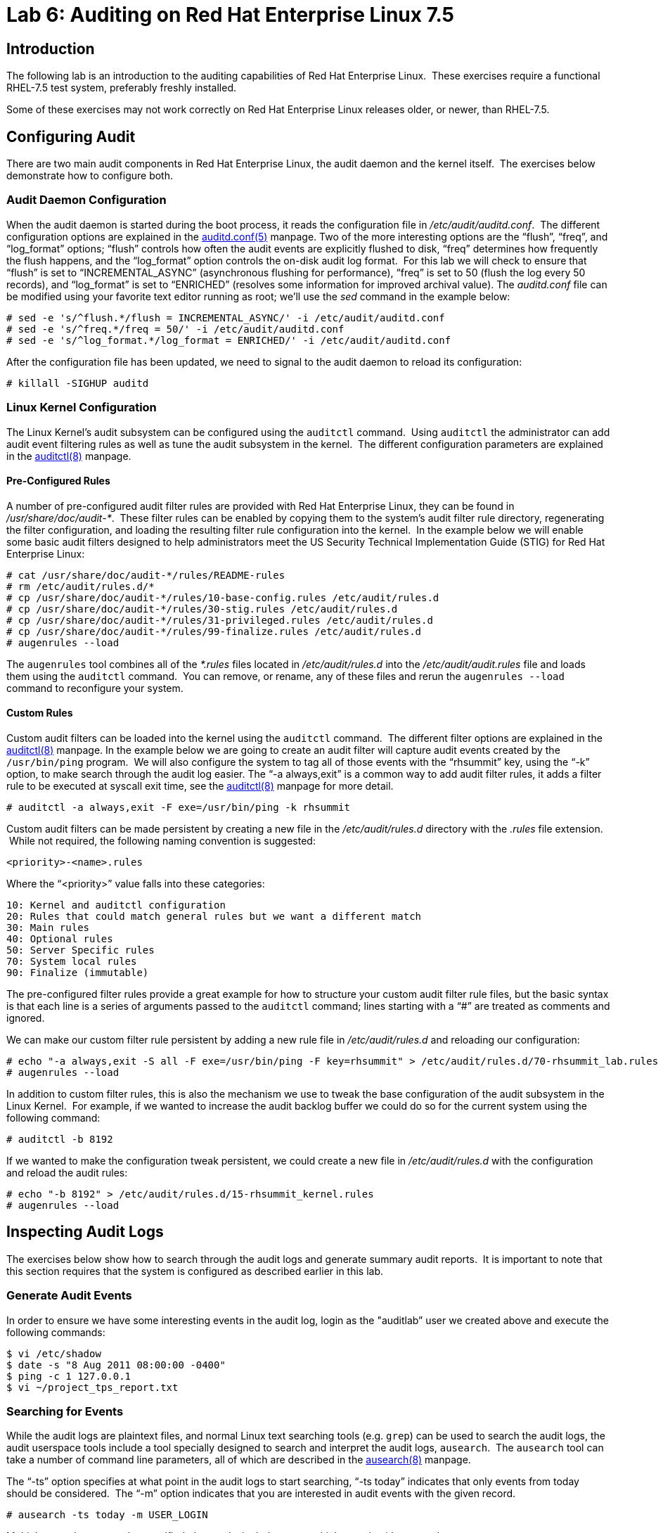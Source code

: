 = Lab 6: Auditing on Red Hat Enterprise Linux 7.5

== Introduction

The following lab is an introduction to the auditing capabilities of Red Hat
Enterprise Linux.  These exercises require a functional RHEL-7.5 test system,
preferably freshly installed.

Some of these exercises may not work correctly on Red Hat Enterprise Linux
releases older, or newer, than RHEL-7.5.

== Configuring Audit

There are two main audit components in Red Hat Enterprise Linux, the audit
daemon and the kernel itself.  The exercises below demonstrate how to configure
both.

=== Audit Daemon Configuration

When the audit daemon is started during the boot process, it reads the
configuration file in _/etc/audit/auditd.conf_.  The different configuration
options are explained in the
http://man7.org/linux/man-pages/man5/auditd.conf.5.html[auditd.conf(5)]
manpage.  Two of the more interesting options are the “flush”, “freq”, and
“log_format” options; “flush” controls how often the audit events are
explicitly flushed to disk, “freq” determines how frequently the flush happens,
and the “log_format” option controls the on-disk audit log format.  For this
lab we will check to ensure that “flush” is set to “INCREMENTAL_ASYNC”
(asynchronous flushing for performance), “freq” is set to 50 (flush the log
every 50 records), and “log_format” is set to “ENRICHED” (resolves some
information for improved archival value).  The _auditd.conf_ file can be
modified using your favorite text editor running as root; we’ll use the _sed_
command in the example below:

	# sed -e 's/^flush.*/flush = INCREMENTAL_ASYNC/' -i /etc/audit/auditd.conf
	# sed -e 's/^freq.*/freq = 50/' -i /etc/audit/auditd.conf
	# sed -e 's/^log_format.*/log_format = ENRICHED/' -i /etc/audit/auditd.conf

After the configuration file has been updated, we need to signal to the audit
daemon to reload its configuration:

	# killall -SIGHUP auditd

=== Linux Kernel Configuration

The Linux Kernel’s audit subsystem can be configured using the `auditctl`
command.  Using `auditctl` the administrator can add audit event filtering
rules as well as tune the audit subsystem in the kernel.  The different
configuration parameters are explained in the
http://man7.org/linux/man-pages/man8/auditctl.8.html[auditctl(8)] manpage.

==== Pre-Configured Rules

A number of pre-configured audit filter rules are provided with Red Hat
Enterprise Linux, they can be found in _/usr/share/doc/audit-*_.  These filter
rules can be enabled by copying them to the system’s audit filter rule
directory, regenerating the filter configuration, and loading the resulting
filter rule configuration into the kernel.  In the example below we will enable
some basic audit filters designed to help administrators meet the US Security
Technical Implementation Guide (STIG) for Red Hat Enterprise Linux:

	# cat /usr/share/doc/audit-*/rules/README-rules
	# rm /etc/audit/rules.d/*
	# cp /usr/share/doc/audit-*/rules/10-base-config.rules /etc/audit/rules.d
	# cp /usr/share/doc/audit-*/rules/30-stig.rules /etc/audit/rules.d
	# cp /usr/share/doc/audit-*/rules/31-privileged.rules /etc/audit/rules.d
	# cp /usr/share/doc/audit-*/rules/99-finalize.rules /etc/audit/rules.d
	# augenrules --load

The `augenrules` tool combines all of the _*.rules_ files located in
_/etc/audit/rules.d_ into the _/etc/audit/audit.rules_ file and loads them
using the `auditctl` command.  You can remove, or rename, any of these files
and rerun the `augenrules --load` command to reconfigure your system.

==== Custom Rules

Custom audit filters can be loaded into the kernel using the `auditctl`
command.  The different filter options are explained in the
http://man7.org/linux/man-pages/man8/auditctl.8.html[auditctl(8)] manpage.  In
the example below we are going to create an audit filter will capture audit
events created by the `/usr/bin/ping` program.  We will also configure the
system to tag all of those events with the “rhsummit” key, using the “-k”
option, to make search through the audit log easier.  The “-a always,exit” is
a common way to add audit filter rules, it adds a filter rule to be executed at
syscall exit time, see the
http://man7.org/linux/man-pages/man8/auditctl.8.html[auditctl(8)] manpage for
more detail.

	# auditctl -a always,exit -F exe=/usr/bin/ping -k rhsummit

Custom audit filters can be made persistent by creating a new file in the
_/etc/audit/rules.d_ directory with the _.rules_ file extension.  While not
required, the following naming convention is suggested:

	<priority>-<name>.rules

Where the “<priority>” value falls into these categories:

	10: Kernel and auditctl configuration
	20: Rules that could match general rules but we want a different match
	30: Main rules
	40: Optional rules
	50: Server Specific rules
	70: System local rules
	90: Finalize (immutable)

The pre-configured filter rules provide a great example for how to structure
your custom audit filter rule files, but the basic syntax is that each line is
a series of arguments passed to the `auditctl` command; lines starting with a
“#” are treated as comments and ignored.

We can make our custom filter rule persistent by adding a new rule file in
_/etc/audit/rules.d_ and reloading our configuration:

	# echo "-a always,exit -S all -F exe=/usr/bin/ping -F key=rhsummit" > /etc/audit/rules.d/70-rhsummit_lab.rules
	# augenrules --load

In addition to custom filter rules, this is also the mechanism we use to tweak
the base configuration of the audit subsystem in the Linux Kernel.  For
example, if we wanted to increase the audit backlog buffer we could do so for
the current system using the following command:

	# auditctl -b 8192

If we wanted to make the configuration tweak persistent, we could create a new
file in _/etc/audit/rules.d_ with the configuration and reload the audit rules:

	# echo "-b 8192" > /etc/audit/rules.d/15-rhsummit_kernel.rules
	# augenrules --load

== Inspecting Audit Logs

The exercises below show how to search through the audit logs and generate
summary audit reports.  It is important to note that this section requires that
the system is configured as described earlier in this lab.

=== Generate Audit Events

In order to ensure we have some interesting events in the audit log, login as
the "auditlab” user we created above and execute the following commands:

	$ vi /etc/shadow
	$ date -s "8 Aug 2011 08:00:00 -0400"
	$ ping -c 1 127.0.0.1
	$ vi ~/project_tps_report.txt

=== Searching for Events

While the audit logs are plaintext files, and normal Linux text searching tools
(e.g. `grep`) can be used to search the audit logs, the audit userspace tools
include a tool specially designed to search and interpret the audit logs,
`ausearch`.  The `ausearch` tool can take a number of command line parameters,
all of which are described in the
http://man7.org/linux/man-pages/man8/ausearch.8.html[ausearch(8)] manpage.

The “-ts” option specifies at what point in the audit logs to start searching,
“-ts today” indicates that only events from today should be considered.  The
“-m” option indicates that you are interested in audit events with the given
record.

	# ausearch -ts today -m USER_LOGIN


Multiple record types can be specified, the results include events which
contain either record type.

	# ausearch -ts this-month -m SERVICE_START -m SERVICE_STOP

The “-i” option instructs `ausearch` to interpret the results, translating some
fields into a more human readable form.  The “-k” option searches on the key
assigned to an audit rule.

	# ausearch -ts today -i -k access

The “--uid” option searches for events that match the given UID.

	# ausearch -ts today -i -k time-change --uid auditlab

The “-f” option searches for events that match on the given file name.

	# ausearch -ts today -i -f project_tps_report.txt

Finally, we can search for audit events generated by our custom filter rule.

	# ausearch -ts today -i -k rhsummit

=== Generating Reports

Included in the audit userspace tools are three utilities which can be used to
generate a number of reports from the audit log: `aureport`, `aulast`, and
`aulastlog`.  The `aureport` tool can generate a number of different reports,
all of which are described in the
http://man7.org/linux/man-pages/man8/aureport.8.html[aureport(8)] manpage.  The
example below generates a summary report of all of the audit events that
occurred today.

	# aureport -ts today --summary

The `aulast` tool generates a report similar to the `last` command, except the
information is collected from the audit log instead of the less reliable utmp
logs.  The _aulast(8)_ manpage provides details on how to run `aulast`, but
without any options it produces a familiar report:

	# aulast

Similar to `aulast`, `aulastlog` is designed as a replacement for the `lastlog`
command; the important difference being that `aulastlog` collects data from the
audit log.  The _aulastlog(8)_ manpage provides more information, but running
`aulastlog` without any options results in a useful report:

	# aulastlog

=== Transforming Audit Logs

In addition to searching through the audit logs, the `ausearch` tool can also
be used to transform the results into different formats.  If you have already
done the rest of this lab, you are most likely familiar with the default “raw”
and the “interpreted” formats:

	# ausearch -ts today
	# ausearch -ts today -i

In addition to the two formats above, there are also “csv” and “text” formats.
These two formats can be selected using the “--format” argument:

	# ausearch -ts today --format csv
	# ausearch -ts today --format text

The “csv” output is particularly interesting as it can be imported into
LibreOffice or any other spreadsheet program that accepts files in the
Comma Separated Values (CSV) format:

	# ausearch -ts today --format csv --extra-labels --extra-obj2 > /tmp/audit.log.csv

The “-format” option, as well as several others which can customize the output
of `ausearch`, can be found in the
http://man7.org/linux/man-pages/man8/ausearch.8.html[ausearch(8)] manpage.

TIP: If you are using the demo systems at Red Hat Summit 2018, you can transfer
the CSV file to the workstation system and view it with LibreOffice using
the following commands run from a terminal on the workstation system:

	$ scp root@audit.example.com:/tmp/audit.log.csv /tmp/audit.log.csv
	$ libreoffice /tmp/audit.log.csv

== Reset the Lab System

In order to reset the system used for the lab, run the following commands as
root:

	# rm /etc/audit/rules.d/*
	# cp /usr/share/doc/audit-*/rules/10-no-audit.rules /etc/audit/rules.d
	# augenrules --load
	# userdel -r auditlab

<<top>>

link:README.adoc#table-of-contents[ Table of Contents ] | link:lab7_AIDE.adoc[ Lab 7: AIDE ]
